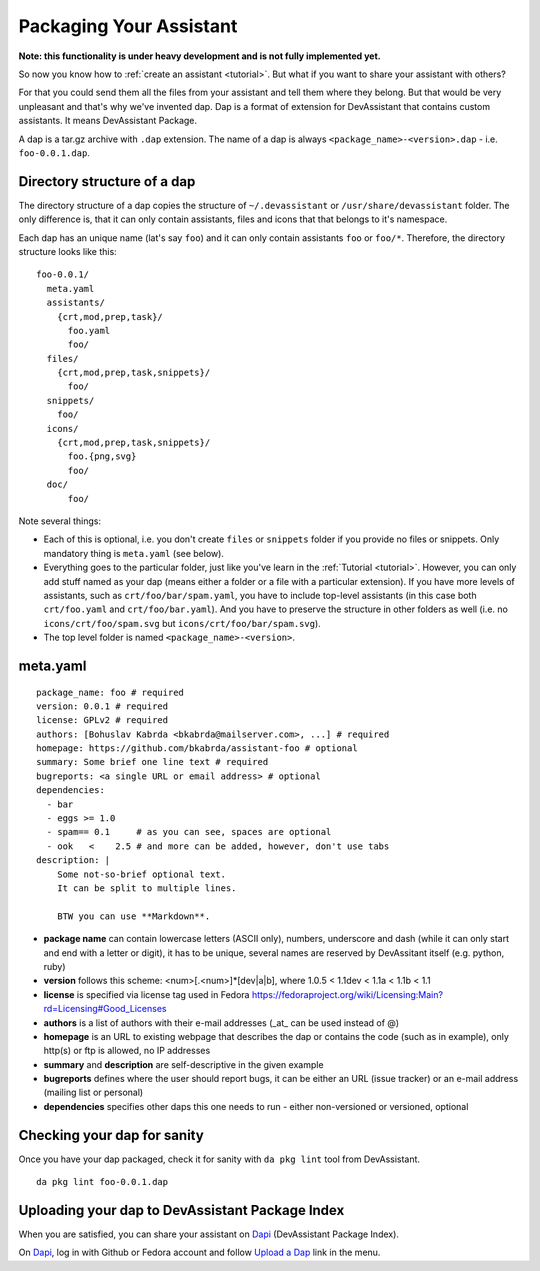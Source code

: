 Packaging Your Assistant
========================

**Note: this functionality is under heavy development and is not fully implemented yet.**

So now you know how to :ref:`create an assistant <tutorial>`.
But what if you want to share your assistant with others?

For that you could send them all the files from your assistant and tell them where they belong.
But that would be very unpleasant and that's why we've invented dap.
Dap is a format of extension for DevAssistant that contains custom assistants.
It means DevAssistant Package.

A dap is a tar.gz archive with ``.dap`` extension. The name of a dap is always
``<package_name>-<version>.dap`` - i.e. ``foo-0.0.1.dap``.

Directory structure of a dap
----------------------------

The directory structure of a dap copies the structure of ``~/.devassistant`` or
``/usr/share/devassistant`` folder. The only difference is, that it can only contain assistants,
files and icons that that belongs to it's namespace.

Each dap has an unique name (lat's say ``foo``) and it can only contain assistants ``foo`` or
``foo/*``. Therefore, the directory structure looks like this::

   foo-0.0.1/
     meta.yaml
     assistants/
       {crt,mod,prep,task}/
         foo.yaml
         foo/
     files/
       {crt,mod,prep,task,snippets}/
         foo/
     snippets/
       foo/
     icons/
       {crt,mod,prep,task,snippets}/
         foo.{png,svg}
         foo/
     doc/
         foo/

Note several things:

- Each of this is optional, i.e. you don't create ``files`` or ``snippets`` folder if you provide
  no files or snippets. Only mandatory thing is ``meta.yaml`` (see below).
- Everything goes to the particular folder, just like you've learn in the
  :ref:`Tutorial <tutorial>`. However, you can only add stuff named as your
  dap (means either a folder or a file with a particular extension). If you have more levels of
  assistants, such as ``crt/foo/bar/spam.yaml``, you have to include top-level assistants (in this
  case both ``crt/foo.yaml`` and ``crt/foo/bar.yaml``). And you have to preserve the structure
  in other folders as well (i.e. no ``icons/crt/foo/spam.svg`` but ``icons/crt/foo/bar/spam.svg``).
- The top level folder is named ``<package_name>-<version>``.

meta.yaml
---------

::

    package_name: foo # required
    version: 0.0.1 # required
    license: GPLv2 # required
    authors: [Bohuslav Kabrda <bkabrda@mailserver.com>, ...] # required
    homepage: https://github.com/bkabrda/assistant-foo # optional
    summary: Some brief one line text # required
    bugreports: <a single URL or email address> # optional
    dependencies:
      - bar
      - eggs >= 1.0
      - spam== 0.1     # as you can see, spaces are optional
      - ook   <    2.5 # and more can be added, however, don't use tabs
    description: |
        Some not-so-brief optional text.
        It can be split to multiple lines.
        
        BTW you can use **Markdown**.

* **package name** can contain lowercase letters (ASCII only), numbers, underscore and dash (while it can only start and end with a letter or digit), it has to be unique, several names are reserved by DevAssitant itself (e.g. python, ruby)

* **version** follows this scheme: <num>[.<num>]*[dev|a|b], where 1.0.5 < 1.1dev < 1.1a < 1.1b < 1.1

* **license** is specified via license tag used in Fedora https://fedoraproject.org/wiki/Licensing:Main?rd=Licensing#Good_Licenses

* **authors** is a list of authors with their e-mail addresses (_at_ can be used instead of @)

* **homepage** is an URL to existing webpage that describes the dap or contains the code (such as in example), only http(s) or ftp is allowed, no IP addresses

* **summary** and **description** are self-descriptive in the given example

* **bugreports** defines where the user should report bugs, it can be either an URL (issue tracker) or an e-mail address (mailing list or personal)

* **dependencies** specifies other daps this one needs to run - either non-versioned or versioned, optional

Checking your dap for sanity
----------------------------

Once you have your dap packaged, check it for sanity with ``da pkg lint`` tool from DevAssistant.
::

   da pkg lint foo-0.0.1.dap

Uploading your dap to DevAssistant Package Index
------------------------------------------------

When you are satisfied, you can share your assistant on `Dapi <http://dapi.devassistant.org/>`_ (DevAssistant Package Index).

On `Dapi <http://dapi.devassistant.org/>`_, log in with Github or Fedora account and follow `Upload a Dap <http://dapi.devassistant.org/upload>`_ link in the menu.
